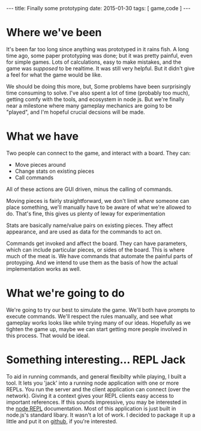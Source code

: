 #+STARTUP: showall indent
#+options: num:nil
#+BEGIN_HTML
---
title: Finally some prototyping
date: 2015-01-30
tags: [ game,code ]
---
#+END_HTML



* Where we've been

  It's been far too long since anything was prototyped in it rains fish.
  A long time ago, some paper prototyping was done;
  but it was pretty painful, even for simple games. Lots of calculations, easy to make mistakes,
  and the game was /supposed/ to be realtime. It was still very helpful. But it didn't give a feel for what the game would be like.

  We should be doing this more, but, Some problems have been surprisingly time consuming to solve.
  I've also spent a lot of time (probably too much), getting comfy with the tools, and ecosystem in node js.
  But we're finally near a milestone where many gameplay mechanics are going to be "played",
  and I'm hopeful crucial decsions will be made.

* What we have

  Two people can connect to the game, and interact with a board.
  They can:
  - Move pieces around
  - Change stats on existing pieces
  - Call commands

  All of these actions are GUI driven, minus the calling of commands.

  Moving pieces is fairly straightforward,
  we don't limit /where/ someone can place something,
  we'll manually have to be aware of what we're allowed to do.
  That's fine, this gives us plenty of leway for experimentation

  Stats are basically name/value pairs on existing pieces.
  They affect appearance, and are used as data for the commands to act on.

  Commands get invoked and affect the board.
  They can have parameters, which can include particular pieces, or sides of the board.
  This is where much of the meat is. We have commands that automate the painful parts of protoyping.
  And we intend to use them as the basis of how the actual implementation works as well.

* What we're going to do

  We're going to try our best to simulate the game. We'll both have prompts to execute commands.
  We'll respect the rules manually, and see what gameplay works looks like while trying many of our ideas.
  Hopefully as we tighten the game up, maybe we can start getting more people involved in this process.
  That would be ideal.

* Something interesting... REPL Jack
  To aid in running commands, and general flexibilty while playing, I built a tool.
  It lets you 'jack' into a running node application with one or more REPLs.
  You run the server and the client application can connect (over the network).
  Giving it a context gives your REPL clients easy access to important references.
  If this sounds impressive, you may be interested in the [[http://nodejs.org/api/repl.html][node REPL]] documentation.
  Most of this application is just built in node.js's standard libary.
  It wasn't a lot of work.
  I decided to package it up a little and put it on [[https://github.com/mikedmcfarland/repl-jack][github]], if you're interested.
